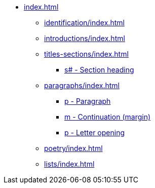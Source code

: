 * xref:index.adoc[]
** xref:identification/index.adoc[]
** xref:introductions/index.adoc[]
** xref:titles-sections/index.adoc[]
*** xref:titles-sections/s.adoc[s# - Section heading]
** xref:paragraphs/index.adoc[]
*** xref:paragraphs/p.adoc[p - Paragraph]
*** xref:paragraphs/m.adoc[m - Continuation (margin)]
*** xref:paragraphs/po.adoc[p - Letter opening]
** xref:poetry/index.adoc[]
** xref:lists/index.adoc[]